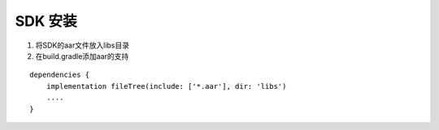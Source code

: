 SDK 安装
====================

1. 将SDK的aar文件放入libs目录
2. 在build.gradle添加aar的支持

::

   dependencies {
       implementation fileTree(include: ['*.aar'], dir: 'libs')
       ....
   }
